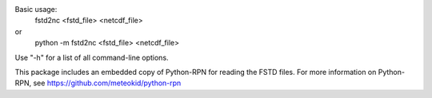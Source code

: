 Basic usage:
  fstd2nc <fstd_file> <netcdf_file>

or
  python -m fstd2nc <fstd_file> <netcdf_file>

Use "-h" for a list of all command-line options.

This package includes an embedded copy of Python-RPN for reading the FSTD
files.
For more information on Python-RPN, see https://github.com/meteokid/python-rpn


